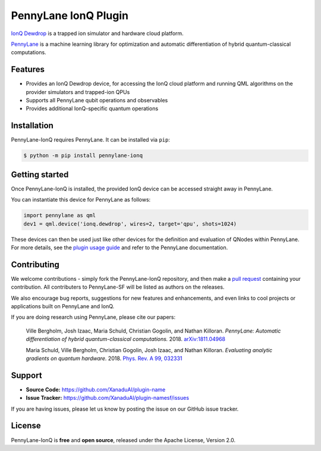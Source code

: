 PennyLane IonQ Plugin
#####################

`IonQ Dewdrop <https://dewdrop.ionq.co>`_ is a trapped ion simulator and hardware cloud platform.

`PennyLane <https://pennylane.readthedocs.io>`_ is a machine learning library for optimization
and automatic differentiation of hybrid quantum-classical computations.


Features
========

* Provides an IonQ Dewdrop device, for accessing the IonQ cloud platform
  and running QML algorithms on the provider simulators and trapped-ion QPUs

* Supports all PennyLane qubit operations and observables

* Provides additional IonQ-specific quantum operations


Installation
============

PennyLane-IonQ requires PennyLane. It can be installed via ``pip``:

.. code-block:: bash

    $ python -m pip install pennylane-ionq


Getting started
===============

Once PennyLane-IonQ is installed, the provided IonQ device can be accessed straight
away in PennyLane.

You can instantiate this device for PennyLane as follows:

.. code-block:: python

    import pennylane as qml
    dev1 = qml.device('ionq.dewdrop', wires=2, target='qpu', shots=1024)

These devices can then be used just like other devices for the definition and evaluation of
QNodes within PennyLane. For more details, see the
`plugin usage guide <https://pennylane-ionq.readthedocs.io/en/latest/usage.html>`_ and refer
to the PennyLane documentation.


Contributing
============

We welcome contributions - simply fork the PennyLane-IonQ repository, and then make a
`pull request <https://help.github.com/articles/about-pull-requests/>`_ containing your contribution.
All contributers to PennyLane-SF will be listed as authors on the releases.

We also encourage bug reports, suggestions for new features and enhancements, and even links to cool
projects or applications built on PennyLane and IonQ.

If you are doing research using PennyLane, please cite our papers:

    Ville Bergholm, Josh Izaac, Maria Schuld, Christian Gogolin, and Nathan Killoran.
    *PennyLane: Automatic differentiation of hybrid quantum-classical computations.* 2018.
    `arXiv:1811.04968 <https://arxiv.org/abs/1811.04968>`_

    Maria Schuld, Ville Bergholm, Christian Gogolin, Josh Izaac, and Nathan Killoran.
    *Evaluating analytic gradients on quantum hardware.* 2018.
    `Phys. Rev. A 99, 032331 <https://journals.aps.org/pra/abstract/10.1103/PhysRevA.99.032331>`_


Support
=======

- **Source Code:** https://github.com/XanaduAI/plugin-name
- **Issue Tracker:** https://github.com/XanaduAI/plugin-namesf/issues

If you are having issues, please let us know by posting the issue on our GitHub issue tracker.


License
=======

PennyLane-IonQ is **free** and **open source**, released under the Apache License, Version 2.0.
